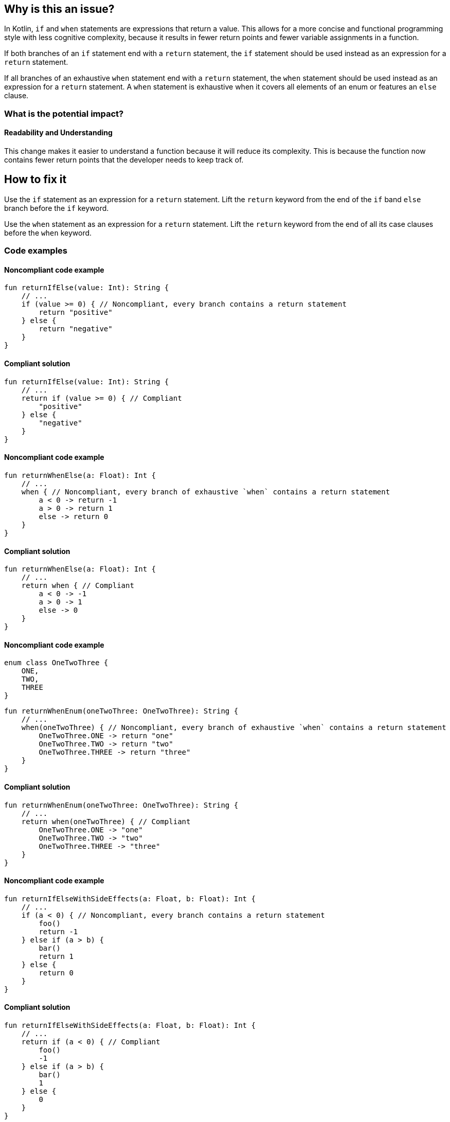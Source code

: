 == Why is this an issue?

In Kotlin, `if` and `when` statements are expressions that return a value.
This allows for a more concise and functional programming style with less cognitive complexity,
because it results in fewer return points and fewer variable assignments in a function.

If both branches of an `if` statement end with a `return` statement,
the `if` statement should be used instead as an expression for a `return` statement.

If all branches of an exhaustive `when` statement end with a `return` statement,
the `when` statement should be used instead as an expression for a `return` statement.
A `when` statement is exhaustive when it covers all elements of an enum or features an `else` clause.

=== What is the potential impact?

==== Readability and Understanding

This change makes it easier to understand a function because it will reduce its complexity.
This is because the function now contains fewer return points that the developer needs to keep track of.

== How to fix it

Use the `if` statement as an expression for a `return` statement.
Lift the `return` keyword from the end of the `if` band `else` branch before the `if` keyword.

Use the `when` statement as an expression for a `return` statement.
Lift the `return` keyword from the end of all its case clauses before the `when` keyword.

=== Code examples

==== Noncompliant code example

[source,kotlin,diff-id=1,diff-type=noncompliant]
----
fun returnIfElse(value: Int): String {
    // ...
    if (value >= 0) { // Noncompliant, every branch contains a return statement
        return "positive"
    } else {
        return "negative"
    }
}
----

==== Compliant solution

[source,kotlin,diff-id=1,diff-type=compliant]
----
fun returnIfElse(value: Int): String {
    // ...
    return if (value >= 0) { // Compliant
        "positive"
    } else {
        "negative"
    }
}
----

==== Noncompliant code example

[source,kotlin,diff-id=2,diff-type=noncompliant]
----
fun returnWhenElse(a: Float): Int {
    // ...
    when { // Noncompliant, every branch of exhaustive `when` contains a return statement
        a < 0 -> return -1
        a > 0 -> return 1
        else -> return 0
    }
}
----

==== Compliant solution

[source,kotlin,diff-id=2,diff-type=compliant]
----
fun returnWhenElse(a: Float): Int {
    // ...
    return when { // Compliant
        a < 0 -> -1
        a > 0 -> 1
        else -> 0
    }
}
----

==== Noncompliant code example

[source,kotlin]
----
enum class OneTwoThree {
    ONE,
    TWO,
    THREE
}
----

[source,kotlin,diff-id=3,diff-type=noncompliant]
----
fun returnWhenEnum(oneTwoThree: OneTwoThree): String {
    // ...
    when(oneTwoThree) { // Noncompliant, every branch of exhaustive `when` contains a return statement
        OneTwoThree.ONE -> return "one"
        OneTwoThree.TWO -> return "two"
        OneTwoThree.THREE -> return "three"
    }
}
----

==== Compliant solution

[source,kotlin,diff-id=3,diff-type=compliant]
----
fun returnWhenEnum(oneTwoThree: OneTwoThree): String {
    // ...
    return when(oneTwoThree) { // Compliant
        OneTwoThree.ONE -> "one"
        OneTwoThree.TWO -> "two"
        OneTwoThree.THREE -> "three"
    }
}
----

==== Noncompliant code example

[source,kotlin,diff-id=4,diff-type=noncompliant]
----
fun returnIfElseWithSideEffects(a: Float, b: Float): Int {
    // ...
    if (a < 0) { // Noncompliant, every branch contains a return statement
        foo()
        return -1
    } else if (a > b) {
        bar()
        return 1
    } else {
        return 0
    }
}
----

==== Compliant solution

[source,kotlin,diff-id=4,diff-type=compliant]
----
fun returnIfElseWithSideEffects(a: Float, b: Float): Int {
    // ...
    return if (a < 0) { // Compliant
        foo()
        -1
    } else if (a > b) {
        bar()
        1
    } else {
        0
    }
}
----

== Resources

=== Documentation

* https://kotlinlang.org/docs/control-flow.html#if-expression[Kotlin Docs, If expression]
* https://kotlinlang.org/docs/control-flow.html#when-expression[Kotlin Docs, When expression]

=== Articles & blog posts

* https://www.baeldung.com/kotlin/if-else-expression[Baeldung, If-Else Expression in Kotlin]
* https://www.baeldung.com/kotlin/when[Baeldung, Guide to the “when{}” Block in Kotlin]
* https://www.sonarsource.com/resources/cognitive-complexity[G. Ann Campbell, Cognitive Complexity]